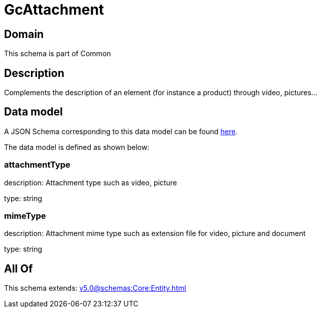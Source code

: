 = GcAttachment

[#domain]
== Domain

This schema is part of Common

[#description]
== Description

Complements the description of an element (for instance a product) through video, pictures...


[#data_model]
== Data model

A JSON Schema corresponding to this data model can be found https://tmforum.org[here].

The data model is defined as shown below:


=== attachmentType
description: Attachment type such as video, picture

type: string


=== mimeType
description: Attachment mime type such as extension file for video, picture and document

type: string


[#all_of]
== All Of

This schema extends: xref:v5.0@schemas:Core:Entity.adoc[]
